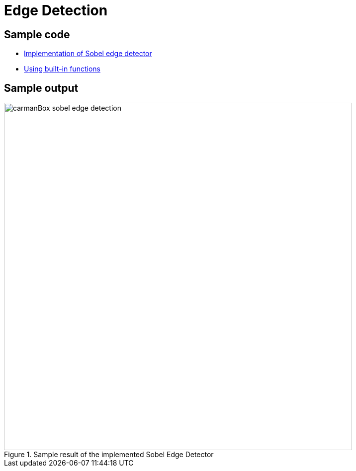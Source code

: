 = Edge Detection

:imagesDir: images
:stylesDir: stylesheets
:xrefstyle: full
:experimental:
ifdef::env-github[]
:tip-caption: :bulb:
:note-caption: :information_source:
:important-caption: :warning:
:format-caption:
endif::[]
:repoURL: https://github.com/amrut-prabhu/computer-vision/blob/master

== Sample code

* {repoURL}/edge_detection/edge_detection.m[Implementation of Sobel edge detector]
* {repoURL}/edge_detection/edge_detection_function.m[Using built-in functions]

== Sample output

.Sample result of the implemented Sobel Edge Detector
image::carmanBox_sobel_edge_detection.jpg[width="700"]